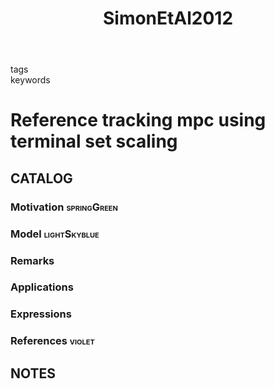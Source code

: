 #+TITLE: SimonEtAl2012
#+ROAM_KEY: cite:SimonEtAl2012
#+ROAM_TAGS: article

- tags ::
- keywords ::


* Reference tracking mpc using terminal set scaling
  :PROPERTIES:
  :Custom_ID: SimonEtAl2012
  :URL:
  :AUTHOR: Simon, D., Löfberg, J., & Glad, T.
  :NOTER_DOCUMENT: ../../docsThese/bibliography/SimonEtAl2012.pdf
  :NOTER_PAGE:
  :END:

** CATALOG

*** Motivation :springGreen:
*** Model :lightSkyblue:
*** Remarks
*** Applications
*** Expressions
*** References :violet:

** NOTES
